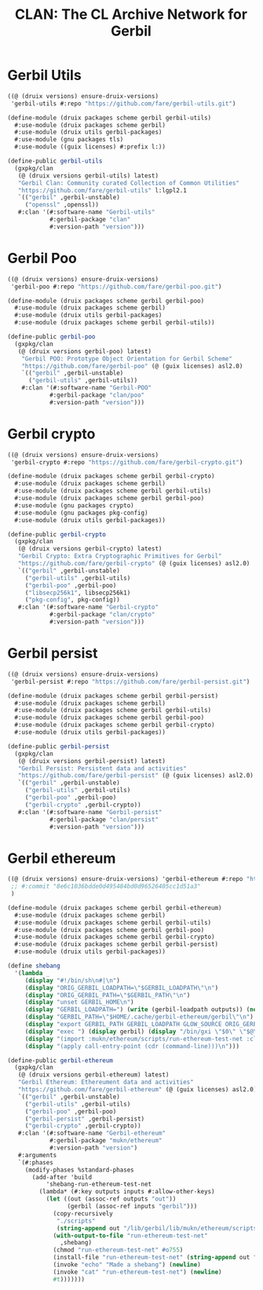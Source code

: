 #+TITLE: CLAN: The CL Archive Network for Gerbil

* Gerbil Utils
:PROPERTIES:
:CUSTOM_ID: gerbilUtils
:END:


#+begin_src scheme
((@ (druix versions) ensure-druix-versions)
 'gerbil-utils #:repo "https://github.com/fare/gerbil-utils.git")
#+end_src

#+begin_src scheme :tangle ../../druix/packages/scheme/gerbil/gerbil-utils.scm
(define-module (druix packages scheme gerbil gerbil-utils)
  #:use-module (druix packages scheme gerbil)
  #:use-module (druix utils gerbil-packages)
  #:use-module (gnu packages tls)
  #:use-module ((guix licenses) #:prefix l:))

(define-public gerbil-utils
  (gxpkg/clan
   (@ (druix versions gerbil-utils) latest)
   "Gerbil Clan: Community curated Collection of Common Utilities"
   "https://github.com/fare/gerbil-utils" l:lgpl2.1
   `(("gerbil" ,gerbil-unstable)
     ("openssl" ,openssl))
   #:clan '(#:software-name "Gerbil-utils"
            #:gerbil-package "clan"
            #:version-path "version")))
#+end_src

* Gerbil Poo

#+begin_src scheme
((@ (druix versions) ensure-druix-versions)
 'gerbil-poo #:repo "https://github.com/fare/gerbil-poo.git")
#+end_src

#+begin_src scheme :tangle ../../druix/packages/scheme/gerbil/gerbil-poo.scm
(define-module (druix packages scheme gerbil gerbil-poo)
  #:use-module (druix packages scheme gerbil)
  #:use-module (druix utils gerbil-packages)
  #:use-module (druix packages scheme gerbil gerbil-utils))

(define-public gerbil-poo
  (gxpkg/clan
   (@ (druix versions gerbil-poo) latest)
    "Gerbil POO: Prototype Object Orientation for Gerbil Scheme"
    "https://github.com/fare/gerbil-poo" (@ (guix licenses) asl2.0)
    `(("gerbil" ,gerbil-unstable)
      ("gerbil-utils" ,gerbil-utils))
    #:clan '(#:software-name "Gerbil-POO"
            #:gerbil-package "clan/poo"
            #:version-path "version")))
#+end_src

* Gerbil crypto

#+begin_src scheme
((@ (druix versions) ensure-druix-versions)
 'gerbil-crypto #:repo "https://github.com/fare/gerbil-crypto.git")
#+end_src

#+begin_src scheme :tangle ../../druix/packages/scheme/gerbil/gerbil-crypto.scm
(define-module (druix packages scheme gerbil gerbil-crypto)
  #:use-module (druix packages scheme gerbil)
  #:use-module (druix packages scheme gerbil gerbil-utils)
  #:use-module (druix packages scheme gerbil gerbil-poo)
  #:use-module (gnu packages crypto)
  #:use-module (gnu packages pkg-config)
  #:use-module (druix utils gerbil-packages))

(define-public gerbil-crypto
  (gxpkg/clan
   (@ (druix versions gerbil-crypto) latest)
   "Gerbil Crypto: Extra Cryptographic Primitives for Gerbil"
   "https://github.com/fare/gerbil-crypto" (@ (guix licenses) asl2.0)
   `(("gerbil" ,gerbil-unstable)
     ("gerbil-utils" ,gerbil-utils)
     ("gerbil-poo" ,gerbil-poo)
     ("libsecp256k1", libsecp256k1)
     ("pkg-config", pkg-config))
   #:clan '(#:software-name "Gerbil-crypto"
            #:gerbil-package "clan/crypto"
            #:version-path "version")))

#+end_src

* Gerbil persist

#+begin_src scheme
((@ (druix versions) ensure-druix-versions)
 'gerbil-persist #:repo "https://github.com/fare/gerbil-persist.git")
#+end_src

#+begin_src scheme :tangle ../../druix/packages/scheme/gerbil/gerbil-persist.scm
(define-module (druix packages scheme gerbil gerbil-persist)
  #:use-module (druix packages scheme gerbil)
  #:use-module (druix packages scheme gerbil gerbil-utils)
  #:use-module (druix packages scheme gerbil gerbil-poo)
  #:use-module (druix packages scheme gerbil gerbil-crypto)
  #:use-module (druix utils gerbil-packages))

(define-public gerbil-persist
  (gxpkg/clan
   (@ (druix versions gerbil-persist) latest)
   "Gerbil Persist: Persistent data and activities"
   "https://github.com/fare/gerbil-persist" (@ (guix licenses) asl2.0)
   `(("gerbil" ,gerbil-unstable)
     ("gerbil-utils" ,gerbil-utils)
     ("gerbil-poo" ,gerbil-poo)
     ("gerbil-crypto" ,gerbil-crypto))
   #:clan '(#:software-name "Gerbil-persist"
            #:gerbil-package "clan/persist"
            #:version-path "version")))
#+end_src

* Gerbil ethereum

#+begin_src scheme
((@ (druix versions) ensure-druix-versions) 'gerbil-ethereum #:repo "https://github.com/fare/gerbil-ethereum.git"
 ;; #:commit "8e6c1036bdde0d495484bd0d96526405cc1d51a3"
 )
#+end_src

#+begin_src scheme :tangle ../../druix/packages/scheme/gerbil/gerbil-ethereum.scm
(define-module (druix packages scheme gerbil gerbil-ethereum)
  #:use-module (druix packages scheme gerbil)
  #:use-module (druix packages scheme gerbil gerbil-utils)
  #:use-module (druix packages scheme gerbil gerbil-poo)
  #:use-module (druix packages scheme gerbil gerbil-crypto)
  #:use-module (druix packages scheme gerbil gerbil-persist)
  #:use-module (druix utils gerbil-packages))

(define shebang
  '(lambda _
     (display "#!/bin/sh\n#|\n")
     (display "ORIG_GERBIL_LOADPATH=\"$GERBIL_LOADPATH\"\n")
     (display "ORIG_GERBIL_PATH=\"$GERBIL_PATH\"\n")
     (display "unset GERBIL_HOME\n")
     (display "GERBIL_LOADPATH=") (write (gerbil-loadpath outputs)) (newline)
     (display "GERBIL_PATH=\"$HOME/.cache/gerbil-ethereum/gerbil\"\n")
     (display "export GERBIL_PATH GERBIL_LOADPATH GLOW_SOURCE ORIG_GERBIL_PATH ORIG_GERBIL_LOADPATH\n")
     (display "exec ") (display gerbil) (display "/bin/gxi \"$0\" \"$@\"\n|#\n")
     (display "(import :mukn/ethereum/scripts/run-ethereum-test-net :clan/multicall)\n")
     (display "(apply call-entry-point (cdr (command-line)))\n")))

(define-public gerbil-ethereum
  (gxpkg/clan
   (@ (druix versions gerbil-ethereum) latest)
   "Gerbil Ethereum: Ethereument data and activities"
   "https://github.com/fare/gerbil-ethereum" (@ (guix licenses) asl2.0)
   `(("gerbil" ,gerbil-unstable)
     ("gerbil-utils" ,gerbil-utils)
     ("gerbil-poo" ,gerbil-poo)
     ("gerbil-persist" ,gerbil-persist)
     ("gerbil-crypto" ,gerbil-crypto))
   #:clan '(#:software-name "Gerbil-ethereum"
            #:gerbil-package "mukn/ethereum"
            #:version-path "version")
   #:arguments
   `(#:phases
     (modify-phases %standard-phases
       (add-after 'build
           'shebang-run-ethereum-test-net
         (lambda* (#:key outputs inputs #:allow-other-keys)
           (let ((out (assoc-ref outputs "out"))
                 (gerbil (assoc-ref inputs "gerbil")))
             (copy-recursively
              "./scripts"
              (string-append out "/lib/gerbil/lib/mukn/ethereum/scripts"))
             (with-output-to-file "run-ethereum-test-net"
               ,shebang)
             (chmod "run-ethereum-test-net" #o755)
             (install-file "run-ethereum-test-net" (string-append out "/bin"))
             (invoke "echo" "Made a shebang") (newline)
             (invoke "cat" "run-ethereum-test-net") (newline)
             #t)))))))

#+end_src
